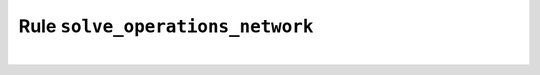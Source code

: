 .. SPDX-FileCopyrightText:  PyPSA-Earth and PyPSA-Eur Authors
..
.. SPDX-License-Identifier: CC-BY-4.0

.. _solve_operations:

Rule ``solve_operations_network``
====================================

.. graphviz::
    :align: center

    digraph snakemake_dag {
        graph [bgcolor=white,
            margin=0,
            size="8,5"
        ];
        node [fontname=sans,
            fontsize=10,
            penwidth=2,
            shape=box,
            style=rounded
        ];
        edge [color=grey,
            penwidth=2
        ];
        0	 [color="0.06 0.6 0.85",
            fillcolor=gray,
            label=solve_operations_network,
            style=filled];
        1	 [color="0.00 0.6 0.85",
            label=cluster_network];
        1 -> 0;
        2	 [color="0.19 0.6 0.85",
            label=solve_network];
        2 -> 0;
    }

|

.. .. automodule:: solve_operations_network
..     :noindex:
